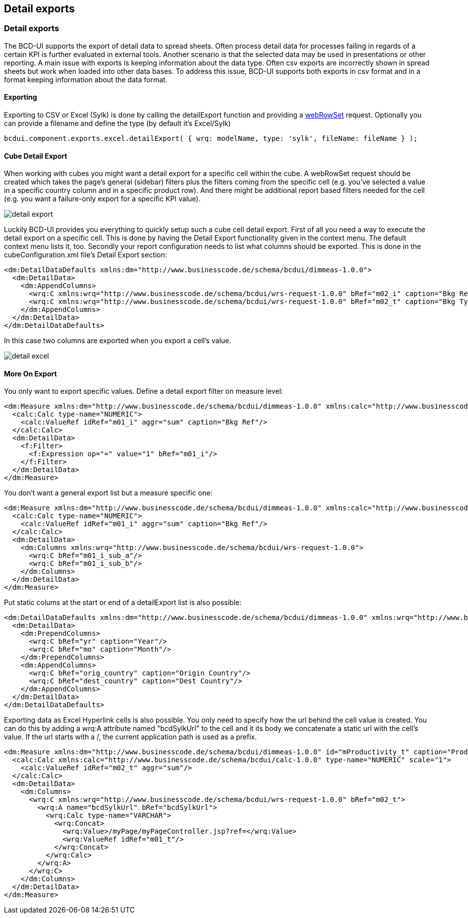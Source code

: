 [[DocExportDetails]]
== Detail exports

=== Detail exports

The BCD-UI supports the export of detail data to spread sheets.
Often process detail data for processes failing in regards of a certain KPI is further evaluated in external tools. Another
scenario is that the selected data may be used in presentations or other reporting.
A main issue with exports is keeping information about the data type.
Often csv exports are incorrectly shown in spread sheets but work when loaded into other data bases.
To address this issue, BCD-UI supports both exports in csv format and in a format keeping information about the data format.

==== Exporting

Exporting to CSV or Excel (Sylk) is done by calling the detailExport function and providing a <<DocXmlData,webRowSet>> request. Optionally
you can provide a filename and define the type (by default it's Excel/Sylk)

[source,javascript]
----
bcdui.component.exports.excel.detailExport( { wrq: modelName, type: 'sylk', fileName: fileName } );

----

==== Cube Detail Export

When working with cubes you might want a detail export for a specific cell within the cube. A webRowSet request should be
created which takes the page's general (sidebar) filters plus the filters coming from the specific cell (e.g. you've selected
a value in a specific country column and in a specific product row). And there might be additional report based filters needed
for the cell (e.g. you want a failure-only export for a specific KPI value).


image::images/detail_export.png[]


Luckily BCD-UI provides you everything to quickly setup such a cube cell detail export.
First of all you need a way to execute the detail export on a specific cell. This is done by having the Detail Export functionality
given in the context menu. The default context menu lists it, too.
Secondly your report configuration needs to list what columns should be exported. This is done in the cubeConfiguration.xml file's
Detail Export section:

[source,xml]
----
<dm:DetailDataDefaults xmlns:dm="http://www.businesscode.de/schema/bcdui/dimmeas-1.0.0">
  <dm:DetailData>
    <dm:AppendColumns>
      <wrq:C xmlns:wrq="http://www.businesscode.de/schema/bcdui/wrs-request-1.0.0" bRef="m02_i" caption="Bkg Ref"/>
      <wrq:C xmlns:wrq="http://www.businesscode.de/schema/bcdui/wrs-request-1.0.0" bRef="m02_t" caption="Bkg Type"/>
    </dm:AppendColumns>
  </dm:DetailData>
</dm:DetailDataDefaults>
----

In this case two columns are exported when you export a cell's value.


image::images/detail_excel.png[]

==== More On Export


You only want to export specific values. Define a detail export filter on measure level:

[source,xml]
----
<dm:Measure xmlns:dm="http://www.businesscode.de/schema/bcdui/dimmeas-1.0.0" xmlns:calc="http://www.businesscode.de/schema/bcdui/calc-1.0.0" xmlns:f="http://www.businesscode.de/schema/bcdui/filter-1.0.0" id="m01_i" caption="Bkg Ref">
  <calc:Calc type-name="NUMERIC">
    <calc:ValueRef idRef="m01_i" aggr="sum" caption="Bkg Ref"/>
  </calc:Calc>
  <dm:DetailData>
    <f:Filter>
      <f:Expression op="=" value="1" bRef="m01_i"/>
    </f:Filter>
  </dm:DetailData>
</dm:Measure>
----


You don't want a general export list but a measure specific one:

[source,xml]
----
<dm:Measure xmlns:dm="http://www.businesscode.de/schema/bcdui/dimmeas-1.0.0" xmlns:calc="http://www.businesscode.de/schema/bcdui/calc-1.0.0" xmlns:f="http://www.businesscode.de/schema/bcdui/filter-1.0.0" id="m01_i" caption="Bkg Ref">
  <calc:Calc type-name="NUMERIC">
    <calc:ValueRef idRef="m01_i" aggr="sum" caption="Bkg Ref"/>
  </calc:Calc>
  <dm:DetailData>
    <dm:Columns xmlns:wrq="http://www.businesscode.de/schema/bcdui/wrs-request-1.0.0">
      <wrq:C bRef="m01_i_sub_a"/>
      <wrq:C bRef="m01_i_sub_b"/>
    </dm:Columns>
  </dm:DetailData>
</dm:Measure>
----


Put static colums at the start or end of a detailExport list is also possible:

[source,xml]
----
<dm:DetailDataDefaults xmlns:dm="http://www.businesscode.de/schema/bcdui/dimmeas-1.0.0" xmlns:wrq="http://www.businesscode.de/schema/bcdui/wrs-request-1.0.0">
  <dm:DetailData>
    <dm:PrependColumns>
      <wrq:C bRef="yr" caption="Year"/>
      <wrq:C bRef="mo" caption="Month"/>
    </dm:PrependColumns>
    <dm:AppendColumns>
      <wrq:C bRef="orig_country" caption="Origin Country"/>
      <wrq:C bRef="dest_country" caption="Dest Country"/>
    </dm:AppendColumns>
  </dm:DetailData>
</dm:DetailDataDefaults>
----

Exporting data as Excel Hyperlink cells is also possible. You only need to specify how the url behind the cell value is created.
You can do this by adding a wrq:A attribute named "bcdSylkUrl" to the cell and it its body we concatenate a static url with the cell's value.
If the url starts with a /, the current application path is used as a prefix.

[source,xml]
----
<dm:Measure xmlns:dm="http://www.businesscode.de/schema/bcdui/dimmeas-1.0.0" id="mProductivity_t" caption="Productivity T">
  <calc:Calc xmlns:calc="http://www.businesscode.de/schema/bcdui/calc-1.0.0" type-name="NUMERIC" scale="1">
    <calc:ValueRef idRef="m02_t" aggr="sum"/>
  </calc:Calc>
  <dm:DetailData>
    <dm:Columns>
      <wrq:C xmlns:wrq="http://www.businesscode.de/schema/bcdui/wrs-request-1.0.0" bRef="m02_t">
        <wrq:A name="bcdSylkUrl" bRef="bcdSylkUrl">
          <wrq:Calc type-name="VARCHAR">
            <wrq:Concat>
              <wrq:Value>/myPage/myPageController.jsp?ref=</wrq:Value>
              <wrq:ValueRef idRef="m01_t"/>
            </wrq:Concat>
          </wrq:Calc>
        </wrq:A>
      </wrq:C>
    </dm:Columns>
  </dm:DetailData>
</dm:Measure>
----
